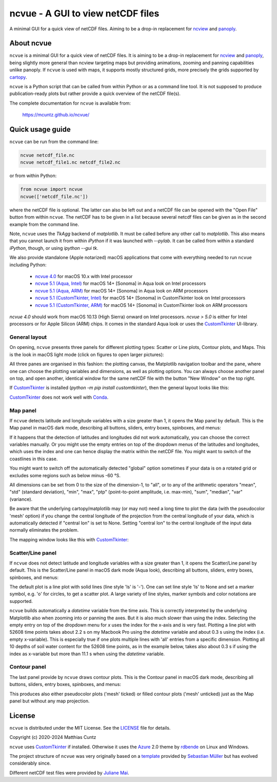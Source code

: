 ncvue - A GUI to view netCDF files
==================================
..
  pandoc -f rst -o README.html -t html README.rst
  As docs/src/readme.rst:
    replace _customtkinter_small with _customtkinter_screenshot
    remove all _small in figures
    replace
      higher resolution images can be found in the documentation_
    with
      click on figures to open larger pictures
    remove section "Installation"

A minimal GUI for a quick view of netCDF files. Aiming to be a drop-in
replacement for ncview_ and panoply_.

.. image:: https://zenodo.org/badge/DOI/10.5281/zenodo.4459598.svg
   :target: https://doi.org/10.5281/zenodo.4459598
   :alt: Zenodo DOI

.. image:: https://badge.fury.io/py/ncvue.svg
   :target: https://badge.fury.io/py/ncvue
   :alt: PyPI version

.. image:: https://img.shields.io/conda/vn/conda-forge/ncvue.svg
   :target: https://anaconda.org/conda-forge/ncvue
   :alt: Conda version

.. image:: http://img.shields.io/badge/license-MIT-blue.svg?style=flat
   :target: https://github.com/mcuntz/ncvue/blob/master/LICENSE
   :alt: License

.. image:: https://github.com/mcuntz/ncvue/actions/workflows/main.yml/badge.svg?branch=main
   :target: https://github.com/mcuntz/ncvue/actions/workflows/main.yml
   :alt: Build status


About ncvue
-----------

``ncvue`` is a minimal GUI for a quick view of netCDF files. It is
aiming to be a drop-in replacement for ncview_ and panoply_, being
slightly more general than ncview targeting maps but providing
animations, zooming and panning capabilities unlike panoply. If
``ncvue`` is used with maps, it supports mostly structured grids, more
precisely the grids supported by cartopy_.

``ncvue`` is a Python script that can be called from within Python or
as a command line tool. It is not supposed to produce
publication-ready plots but rather provide a quick overview of the
netCDF file(s).

The complete documentation for ``ncvue`` is available from:

   https://mcuntz.github.io/ncvue/


Quick usage guide
-----------------

``ncvue`` can be run from the command line:

.. code-block:: bash

   ncvue netcdf_file.nc
   ncvue netcdf_file1.nc netcdf_file2.nc

or from within Python:

.. code-block:: python

   from ncvue import ncvue
   ncvue(['netcdf_file.nc'])

where the netCDF file is optional. The latter can also be left out and
a netCDF file can be opened with the "Open File" button from within
``ncvue``. The netCDF has to be given in a list because several netcdf
files can be given as in the second example from the command line.

Note, ``ncvue`` uses the `TkAgg` backend of `matplotlib`. It must be
called before any other call to `matplotlib`. This also means that you
cannot launch it from within `iPython` if it was launched with
`--pylab`. It can be called from within a standard `iPython`, though,
or using `ipython --gui tk`.

..
  One can also install standalone macOS or Windows applications that
  come with everything needed to run ``ncvue`` including Python:

We also provide standalone (Apple notarized) macOS applications that
come with everything needed to run ``ncvue`` including Python:

  - `ncvue 4.0`_ for macOS 10.x with Intel processor
  - `ncvue 5.1 (Aqua, Intel)`_ for macOS 14+ [Sonoma] in Aqua look on
    Intel processors
  - `ncvue 5.1 (Aqua, ARM)`_ for macOS 14+ [Sonoma] in Aqua look on
    ARM processors
  - `ncvue 5.1 (CustomTkinter, Intel)`_ for macOS 14+ [Sonoma] in
    CustomTkinter look on Intel processors
  - `ncvue 5.1 (CustomTkinter, ARM)`_ for macOS 14+ [Sonoma] in
    CustomTkinter look on ARM processors

..
  - `Windows executable`_ (Windows 10)

`ncvue 4.0` should work from macOS 10.13 (High Sierra) onward on Intel
processors. `ncvue > 5.0` is either for Intel processors or for Apple
Silicon (ARM) chips. It comes in the standard Aqua look or uses the
CustomTkinter_ UI-library.


General layout
^^^^^^^^^^^^^^

On opening, ``ncvue`` presents three panels for different plotting
types: Scatter or Line plots, Contour plots, and Maps. This is the
look in macOS light mode (click on figures to open larger pictures):

.. image:: https://mcuntz.github.io/ncvue/images/scatter_panel_light.png
   :width: 860 px
   :align: left
   :alt: Graphical documentation of ncvue layout

..
   :height: 462 px

All three panes are organised in this fashion: the plotting canvas,
the Matplotlib navigation toolbar and the pane, where one can choose
the plotting variables and dimensions, as well as plotting
options. You can always choose another panel on top, and open another,
identical window for the same netCDF file with the button "New Window"
on the top right.

If CustomTkinter_ is installed (`python -m pip install
customtkinter`), then the general layout looks like this:

.. image:: https://mcuntz.github.io/ncvue/images/scatter_panel_light_customtkinter_screenshot.png
   :width: 507 px
   :align: left
   :alt: ncvue layout with CustomTkinter

CustomTkinter_ does not work well with Conda_.


Map panel
^^^^^^^^^

If ``ncvue`` detects latitude and longitude variables with a size
greater than 1, it opens the Map panel by default. This is the Map
panel in macOS dark mode, describing all buttons, sliders, entry
boxes, spinboxes, and menus:

.. image:: https://mcuntz.github.io/ncvue/images/map_panel_light.png
   :width: 860 px
   :align: left
   :alt: Graphical documentation of Map panel

If it happens that the detection of latitudes and longitudes did not
work automatically, you can choose the correct variables manually. Or
you might use the empty entries on top of the dropdown menus of the
latitudes and longitudes, which uses the index and one can hence
display the matrix within the netCDF file. You might want to switch of
the coastlines in this case.

You might want to switch off the automatically detected "global"
option sometimes if your data is on a rotated grid or excludes some
regions such as below minus -60 °S.

All dimensions can be set from 0 to the size of the dimension-1, to
"all", or to any of the arithmetic operators "mean", "std" (standard
deviation), "min", "max", "ptp" (point-to-point amplitude,
i.e. max-min), "sum", "median", "var" (variance).

Be aware that the underlying cartopy/matplotlib may (or may not) need
a long time to plot the data (with the pseudocolor 'mesh' option) if
you change the central longitude of the projection from the central
longitude of your data, which is automatically detected if "central
lon" is set to None. Setting "central lon" to the central longitude of
the input data normally eliminates the problem.

The mapping window looks like this with CustomTkinter_:

.. image:: https://mcuntz.github.io/ncvue/images/map_panel_light_customtkinter_screenshot.png
   :width: 507 px
   :align: left
   :alt: Map panel with CustomTkinter


Scatter/Line panel
^^^^^^^^^^^^^^^^^^

If ``ncvue`` does not detect latitude and longitude variables with a
size greater than 1, it opens the Scatter/Line panel by default. This
is the Scatter/Line panel in macOS dark mode (Aqua look), describing
all buttons, sliders, entry boxes, spinboxes, and menus:

.. image:: https://mcuntz.github.io/ncvue/images/scatter_panel_dark.png
   :width: 860 px
   :align: left
   :alt: Graphical documentation of Scatter/Line panel

The default plot is a line plot with solid lines (line style 'ls' is
'-'). One can set line style 'ls' to None and set a marker symbol,
e.g. 'o' for circles, to get a scatter plot. A large variety of line
styles, marker symbols and color notations are supported.

``ncvue`` builds automatically a `datetime` variable from the time
axis. This is correctly interpreted by the underlying Matplotlib also
when zooming into or panning the axes. But it is also much slower than
using the index. Selecting the empty entry on top of the dropdown menu
for `x` uses the index for the x-axis and is very fast. Plotting a
line plot with 52608 time points takes about 2.2 s on my Macbook Pro
using the `datetime` variable and about 0.3 s using the index
(i.e. empty x-variable). This is especially true if one plots multiple
lines with 'all' entries from a specific dimension. Plotting all 10
depths of soil water content for the 52608 time points, as in the
example below, takes also about 0.3 s if using the index as x-variable
but more than 11.1 s when using the `datetime` variable.

.. image:: https://mcuntz.github.io/ncvue/images/scatter_panel_dark_multiline.png
   :width: 507 px
   :align: center
   :alt: Example of multiple lines in the Scatter/Line panel


Contour panel
^^^^^^^^^^^^^

The last panel provide by ``ncvue`` draws contour plots. This is the
Contour panel in macOS dark mode, describing all buttons, sliders,
entry boxes, spinboxes, and menus:

.. image:: https://mcuntz.github.io/ncvue/images/contour_panel_dark.png
   :width: 860 px
   :align: left
   :alt: Graphical documentation of Contour panel

This produces also either pseudocolor plots ('mesh' ticked) or filled
contour plots ('mesh' unticked) just as the Map panel but without any
map projection.


License
-------

``ncvue`` is distributed under the MIT License. See the LICENSE_ file
for details.

Copyright (c) 2020-2024 Matthias Cuntz

``ncvue`` uses CustomTkinter_ if installed. Otherwise it uses the
Azure_ 2.0 theme by rdbende_ on Linux and Windows.

..
   Standalone applications are produced with `cx_Freeze`_, currently
   maintained by `Marcelo Duarte`_.

The project structure of ``ncvue`` was very originally based on a
template_ provided by `Sebastian Müller`_ but has evolved
considerably since.

Different netCDF test files were provided by `Juliane Mai`_.

.. _Anaconda: https://www.anaconda.com/products/individual
.. _Azure: https://github.com/rdbende/Azure-ttk-theme
.. _cartopy: https://scitools.org.uk/cartopy/docs/latest/
.. _Conda: https://docs.conda.io/projects/conda/en/latest/
.. _cx_Freeze: https://cx-freeze.readthedocs.io/en/latest/
.. _documentation: https://mcuntz.github.io/ncvue/
.. _Marcelo Duarte: https://github.com/marcelotduarte
.. _Windows executable: http://www.macu.de/extra/ncvue-3.7-amd64.msi
.. _install: https://scitools.org.uk/cartopy/docs/latest/installing.html
.. _instructions: https://mcuntz.github.io/ncvue/html/install.html
.. _LICENSE: https://github.com/mcuntz/ncvue/blob/main/LICENSE
.. _matplotlib: https://matplotlib.org/
.. _Juliane Mai: https://github.com/julemai
.. _Miniconda: https://docs.conda.io/en/latest/miniconda.html
.. _Sebastian Müller: https://github.com/MuellerSeb
.. _Sun Valley: https://github.com/rdbende/Sun-Valley-ttk-theme
.. _ncview: http://meteora.ucsd.edu/~pierce/ncview_home_page.html
.. _netcdf4: https://unidata.github.io/netcdf4-python/netCDF4/index.html
.. _numpy: https://numpy.org/
.. _panoply: https://www.giss.nasa.gov/tools/panoply/
.. _rdbende: https://github.com/rdbende
.. _template: https://github.com/MuellerSeb/template
.. _CustomTkinter: https://customtkinter.tomschimansky.com/
.. _ncvue 4.0: http://www.macu.de/extra/ncvue-4.0.dmg
.. _ncvue 5.1 (Aqua, Intel): http://www.macu.de/extra/ncvue-5.1.aqua.intel.dmg
.. _ncvue 5.1 (Aqua, ARM): http://www.macu.de/extra/ncvue-5.1.aqua.arm64.dmg
.. _ncvue 5.1 (CustomTkinter, Intel): http://www.macu.de/extra/ncvue-5.1.ctkinter.intel.dmg
.. _ncvue 5.1 (CustomTkinter, ARM): http://www.macu.de/extra/ncvue-5.1.ctkinter.arm64.dmg
